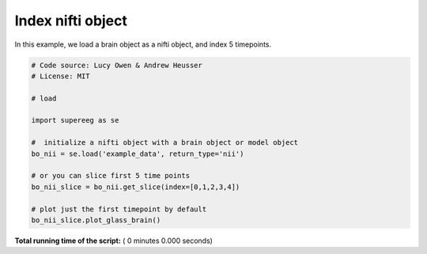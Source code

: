 

.. _sphx_glr_auto_examples_nifti_get_slice.py:


=============================
Index nifti object
=============================

In this example, we load a brain object as a nifti object, and index 5 timepoints.




.. code-block:: python


    # Code source: Lucy Owen & Andrew Heusser
    # License: MIT

    # load

    import supereeg as se

    #  initialize a nifti object with a brain object or model object
    bo_nii = se.load('example_data', return_type='nii')

    # or you can slice first 5 time points
    bo_nii_slice = bo_nii.get_slice(index=[0,1,2,3,4])

    # plot just the first timepoint by default
    bo_nii_slice.plot_glass_brain()


**Total running time of the script:** ( 0 minutes  0.000 seconds)



.. only :: html

 .. container:: sphx-glr-footer


  .. container:: sphx-glr-download

     :download:`Download Python source code: nifti_get_slice.py <nifti_get_slice.py>`



  .. container:: sphx-glr-download

     :download:`Download Jupyter notebook: nifti_get_slice.ipynb <nifti_get_slice.ipynb>`


.. only:: html

 .. rst-class:: sphx-glr-signature

    `Gallery generated by Sphinx-Gallery <https://sphinx-gallery.readthedocs.io>`_
